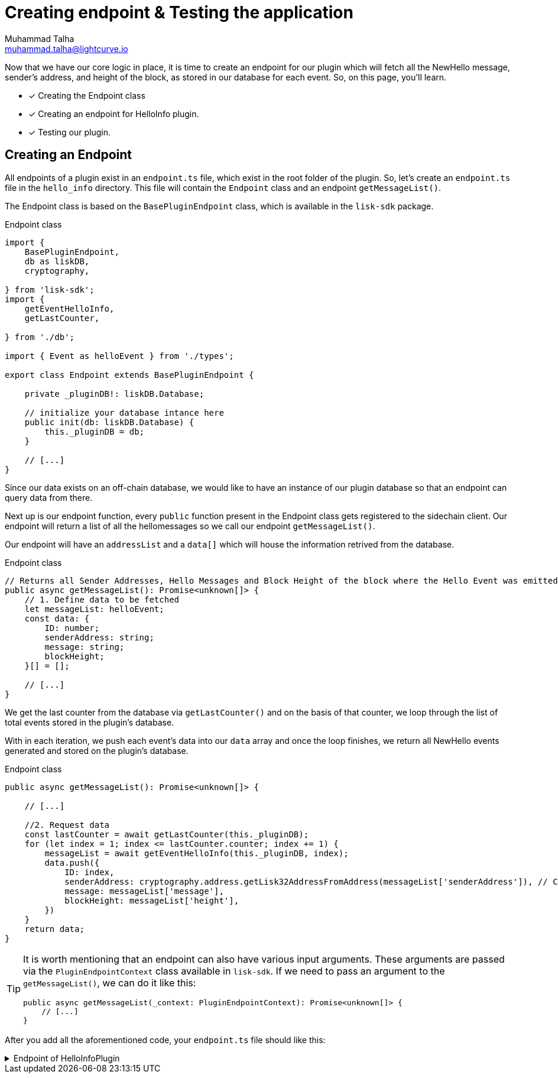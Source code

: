 = Creating endpoint & Testing the application
Muhammad Talha <muhammad.talha@lightcurve.io>

:toc: preamble
:idprefix:
:idseparator: -
// :sectnums:
:docs_sdk: lisk-sdk::
// URLs
:url_github_guides_plugin: https://github.com/LiskHQ/lisk-sdk-examples/tree/development/tutorials/hello/hello_client/src/app/plugins/hello_info
:url_rocks_db: https://rocksdb.org/

// Project URLS
:url_lisk_db: {docs_sdk}references/lisk-elements/db.adoc
:url_plugin_schema: build-blockchain/plugin/schema-types.adoc#NewHelloEvent

Now that we have our core logic in place, it is time to create an endpoint for our plugin which will fetch all the NewHello message, sender's address, and height of the block, as stored in our database for each event. So, on this page, you'll learn.

====
* [x] Creating the Endpoint class
* [x] Creating an endpoint for HelloInfo plugin. 
* [x] Testing our plugin.
====


== Creating an Endpoint

All endpoints of a plugin exist in an `endpoint.ts` file, which exist in the root folder of the plugin. So, let's create an `endpoint.ts` file in the `hello_info` directory. This file will contain the `Endpoint` class and an endpoint `getMessageList()`.

The Endpoint class is based on the `BasePluginEndpoint` class, which is available in the `lisk-sdk` package.

.Endpoint class
[source,typescript]
----
import {
    BasePluginEndpoint,
    db as liskDB,
    cryptography,

} from 'lisk-sdk';
import {
    getEventHelloInfo,
    getLastCounter,

} from './db';

import { Event as helloEvent } from './types';

export class Endpoint extends BasePluginEndpoint {

    private _pluginDB!: liskDB.Database;

    // initialize your database intance here
    public init(db: liskDB.Database) {
        this._pluginDB = db;
    }

    // [...]
}
----

Since our data exists on an off-chain database, we would like to have an instance of our plugin database so that an endpoint can query data from there. 

Next up is our endpoint function, every `public` function present in the Endpoint class gets registered to the sidechain client. Our endpoint will return a list of all the hellomessages so we call our endpoint `getMessageList()`.

Our endpoint will have an `addressList` and a `data[]` which will house the information retrived from the database.

.Endpoint class
[source,typescript]
----
// Returns all Sender Addresses, Hello Messages and Block Height of the block where the Hello Event was emitted.
public async getMessageList(): Promise<unknown[]> {
    // 1. Define data to be fetched 
    let messageList: helloEvent;
    const data: {
        ID: number;
        senderAddress: string;
        message: string;
        blockHeight;
    }[] = [];

    // [...]
}
----

We get the last counter from the database via `getLastCounter()` and on the basis of that counter, we loop through the list of total events stored in the plugin's database.

With in each iteration, we push each event's data into our `data` array and once the loop finishes, we return all NewHello events generated and stored on the plugin's database.

.Endpoint class
[source,typescript]
----
public async getMessageList(): Promise<unknown[]> {
    
    // [...]

    //2. Request data
    const lastCounter = await getLastCounter(this._pluginDB);
    for (let index = 1; index <= lastCounter.counter; index += 1) {
        messageList = await getEventHelloInfo(this._pluginDB, index);
        data.push({
            ID: index,
            senderAddress: cryptography.address.getLisk32AddressFromAddress(messageList['senderAddress']), // Convert Buffer address to Lisk32 format.
            message: messageList['message'],
            blockHeight: messageList['height'],
        })
    }
    return data;
}
----

[TIP]
====
It is worth mentioning that an endpoint can also have various input arguments. These arguments are passed via the `PluginEndpointContext` class available in `lisk-sdk`. If we need to pass an argument to the `getMessageList()`, we can do it like this:

[source,typescript]
----
public async getMessageList(_context: PluginEndpointContext): Promise<unknown[]> {
    // [...]
}
----
====

After you add all the aforementioned code, your `endpoint.ts` file should like this:

.Endpoint of HelloInfoPlugin
[%collapsible]
====
.hello_client/src/app/plugins/hello_info/endpoint.ts
[source,typescript]
----
/* eslint-disable dot-notation */
import {
    BasePluginEndpoint,
    db as liskDB,
    cryptography,

} from 'lisk-sdk';
import {
    getEventHelloInfo,
    getLastCounter,

} from './db';

import { Event as helloEvent } from './types';

export class Endpoint extends BasePluginEndpoint {
    // private _client!: BasePlugin['apiClient'];
    private _pluginDB!: liskDB.Database;

    // public init(db: liskDB.Database, apiClient: BasePlugin['apiClient']) {
    public init(db: liskDB.Database) {
        this._pluginDB = db;
        // this._client = apiClient;
    }
    // Returns all Sender Addresses, Hello Messages and Block Height of the block where the Hello Event was emitted.
    public async getMessageList(): Promise<unknown[]> {
        let messageList: helloEvent;
        const data: {
            ID: number;
            senderAddress: string;
            message: string;
            blockHeight;
        }[] = [];
        const lastCounter = await getLastCounter(this._pluginDB);
        console.log(lastCounter);
        for (let index = 1; index <= lastCounter.counter; index += 1) {
            messageList = await getEventHelloInfo(this._pluginDB, index);
            console.log(messageList);
            data.push({
                ID: index,
                senderAddress: cryptography.address.getLisk32AddressFromAddress(messageList['senderAddress']),
                message: messageList['message'],
                blockHeight: messageList['height'],
            })
        }
        return data;
    }
}
----
====